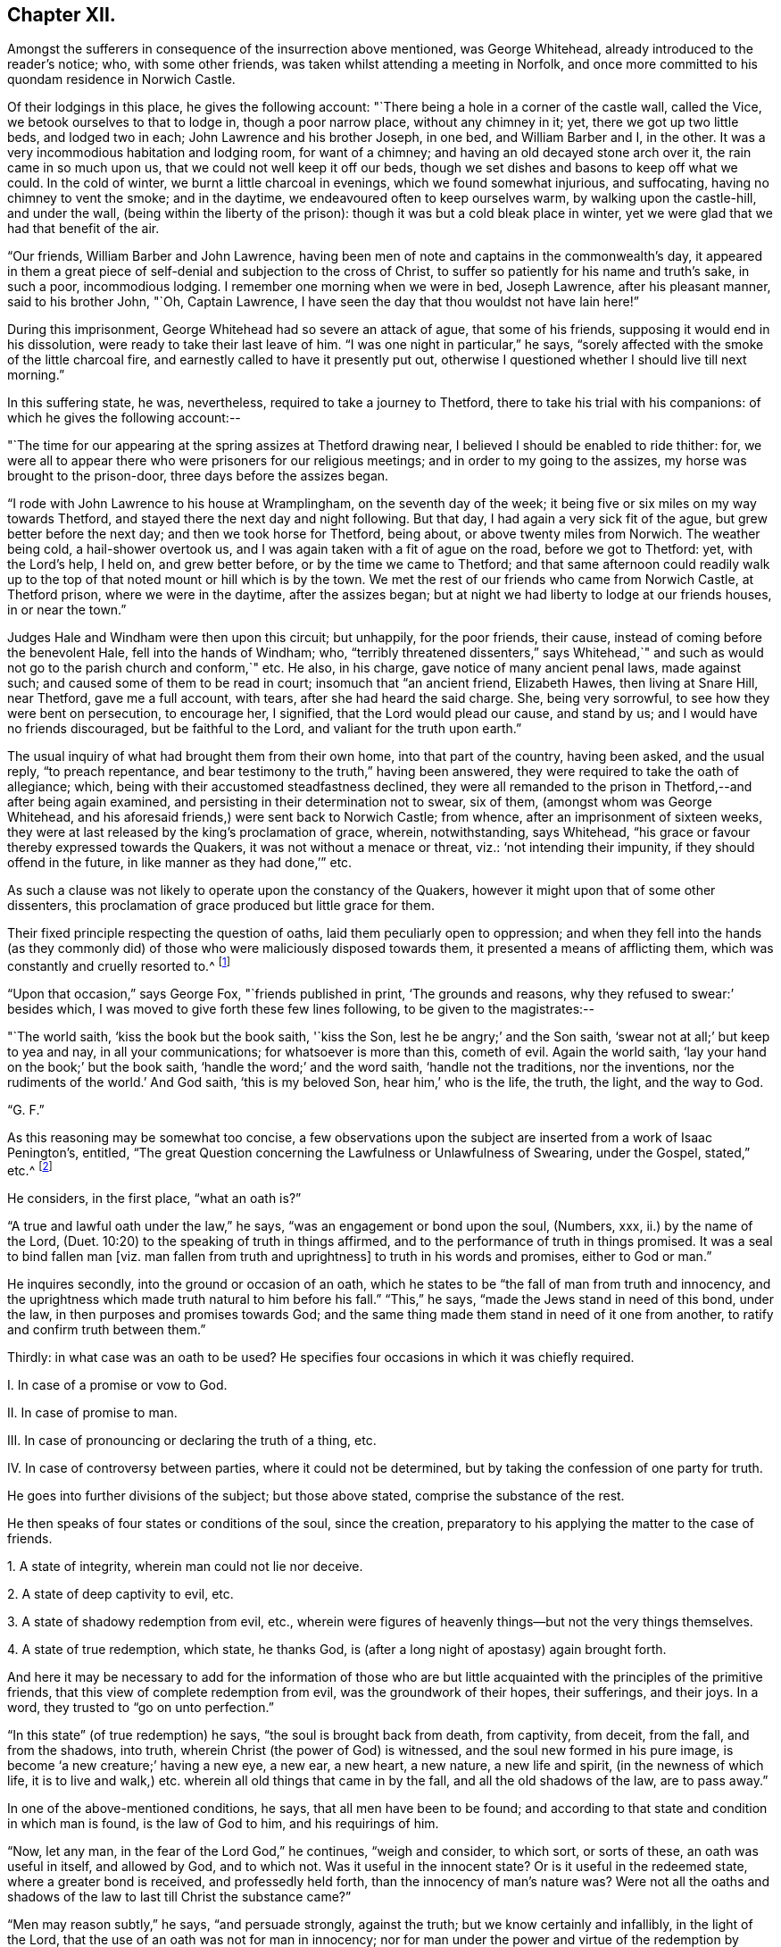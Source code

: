 == Chapter XII.

Amongst the sufferers in consequence of the insurrection above mentioned,
was George Whitehead, already introduced to the reader`'s notice; who,
with some other friends, was taken whilst attending a meeting in Norfolk,
and once more committed to his quondam residence in Norwich Castle.

Of their lodgings in this place, he gives the following account:
"`There being a hole in a corner of the castle wall, called the Vice,
we betook ourselves to that to lodge in, though a poor narrow place,
without any chimney in it; yet, there we got up two little beds, and lodged two in each;
John Lawrence and his brother Joseph, in one bed, and William Barber and I, in the other.
It was a very incommodious habitation and lodging room, for want of a chimney;
and having an old decayed stone arch over it, the rain came in so much upon us,
that we could not well keep it off our beds,
though we set dishes and basons to keep off what we could.
In the cold of winter, we burnt a little charcoal in evenings,
which we found somewhat injurious, and suffocating, having no chimney to vent the smoke;
and in the daytime, we endeavoured often to keep ourselves warm,
by walking upon the castle-hill, and under the wall,
(being within the liberty of the prison): though it was but a cold bleak place in winter,
yet we were glad that we had that benefit of the air.

"`Our friends, William Barber and John Lawrence,
having been men of note and captains in the commonwealth`'s day,
it appeared in them a great piece of self-denial and subjection to the cross of Christ,
to suffer so patiently for his name and truth`'s sake, in such a poor,
incommodious lodging.
I remember one morning when we were in bed, Joseph Lawrence, after his pleasant manner,
said to his brother John, "`Oh, Captain Lawrence,
I have seen the day that thou wouldst not have lain here!`"

During this imprisonment, George Whitehead had so severe an attack of ague,
that some of his friends, supposing it would end in his dissolution,
were ready to take their last leave of him.
"`I was one night in particular,`" he says,
"`sorely affected with the smoke of the little charcoal fire,
and earnestly called to have it presently put out,
otherwise I questioned whether I should live till next morning.`"

In this suffering state, he was, nevertheless, required to take a journey to Thetford,
there to take his trial with his companions: of which he gives the following account:--

"`The time for our appearing at the spring assizes at Thetford drawing near,
I believed I should be enabled to ride thither: for,
we were all to appear there who were prisoners for our religious meetings;
and in order to my going to the assizes, my horse was brought to the prison-door,
three days before the assizes began.

"`I rode with John Lawrence to his house at Wramplingham, on the seventh day of the week;
it being five or six miles on my way towards Thetford,
and stayed there the next day and night following.
But that day, I had again a very sick fit of the ague,
but grew better before the next day; and then we took horse for Thetford, being about,
or above twenty miles from Norwich.
The weather being cold, a hail-shower overtook us,
and I was again taken with a fit of ague on the road, before we got to Thetford: yet,
with the Lord`'s help, I held on, and grew better before,
or by the time we came to Thetford;
and that same afternoon could readily walk up to the
top of that noted mount or hill which is by the town.
We met the rest of our friends who came from Norwich Castle, at Thetford prison,
where we were in the daytime, after the assizes began;
but at night we had liberty to lodge at our friends houses, in or near the town.`"

Judges Hale and Windham were then upon this circuit; but unhappily, for the poor friends,
their cause, instead of coming before the benevolent Hale,
fell into the hands of Windham; who,
"`terribly threatened dissenters,`" says Whitehead,`" and such
as would not go to the parish church and conform,`" etc.
He also, in his charge, gave notice of many ancient penal laws, made against such;
and caused some of them to be read in court; insomuch that "`an ancient friend,
Elizabeth Hawes, then living at Snare Hill, near Thetford, gave me a full account,
with tears, after she had heard the said charge.
She, being very sorrowful, to see how they were bent on persecution, to encourage her,
I signified, that the Lord would plead our cause, and stand by us;
and I would have no friends discouraged, but be faithful to the Lord,
and valiant for the truth upon earth.`"

The usual inquiry of what had brought them from their own home,
into that part of the country, having been asked, and the usual reply,
"`to preach repentance, and bear testimony to the truth,`" having been answered,
they were required to take the oath of allegiance; which,
being with their accustomed steadfastness declined,
they were all remanded to the prison in Thetford,--and after being again examined,
and persisting in their determination not to swear, six of them,
(amongst whom was George Whitehead,
and his aforesaid friends,) were sent back to Norwich Castle; from whence,
after an imprisonment of sixteen weeks,
they were at last released by the king`'s proclamation of grace, wherein, notwithstanding,
says Whitehead, "`his grace or favour thereby expressed towards the Quakers,
it was not without a menace or threat, viz.: '`not intending their impunity,
if they should offend in the future, in like manner as they had done,`'`" etc.

As such a clause was not likely to operate upon the constancy of the Quakers,
however it might upon that of some other dissenters,
this proclamation of grace produced but little grace for them.

Their fixed principle respecting the question of oaths,
laid them peculiarly open to oppression;
and when they fell into the hands (as they commonly did)
of those who were maliciously disposed towards them,
it presented a means of afflicting them, which was constantly and cruelly resorted to.^
footnote:[The clause which particularly affected the society in this respect,
was the eighteenth,
in "`An Act to prevent and suppress seditious Conventicles,`"
and which was substantially as follows:--
{footnote-paragraph-split}
"`And in regard a certain sect called Quakers,
and other sectaries,
are found not only to offend in the matters provided against by this act,
but also to obstruct the proceedings of justice,
by their obstinate refusal to take oaths lawfully
tendered unto them in the ordinary course of law:
(2) Therefore be it further enacted by the authority aforesaid,
that if any person or persons being duly and
legally served with process or other summons,
to appear in any court of record,
etc. shall refuse to take any judicial oath legally tendered to him, etc. etc.;
that then, and in such case,
the several and respective courts in which such refusal shall be made, shall be,
and are hereby enabled to record such refusal, etc; which record or entry shall be,
and is hereby made, a conviction of such offence:
and all and every person and persons so, as aforesaid, offending,
shall for every such offence incur the judgment and punishment of transportation in
such manner as is appointed by this act for other offences.`"]

"`Upon that occasion,`" says George Fox, "`friends published in print,
'`The grounds and reasons, why they refused to swear:`' besides which,
I was moved to give forth these few lines following, to be given to the magistrates:--

"`The world saith, '`kiss the book but the book saith, '`kiss the Son,
lest he be angry;`' and the Son saith, '`swear not at all;`' but keep to yea and nay,
in all your communications; for whatsoever is more than this, cometh of evil.
Again the world saith, '`lay your hand on the book;`' but the book saith,
'`handle the word;`' and the word saith, '`handle not the traditions, nor the inventions,
nor the rudiments of the world.`'
And God saith, '`this is my beloved Son, hear him,`' who is the life, the truth, the light,
and the way to God.

"`G. F.`"

As this reasoning may be somewhat too concise,
a few observations upon the subject are inserted from a work of Isaac Penington`'s,
entitled, "`The great Question concerning the Lawfulness or Unlawfulness of Swearing,
under the Gospel, stated,`" etc.^
footnote:[Penington`'s Works, in 2 vols, quarto.--1st vol. p. 435.]

He considers, in the first place, "`what an oath is?`"

"`A true and lawful oath under the law,`" he says,
"`was an engagement or bond upon the soul, (Numbers, xxx, ii.) by the name of the Lord,
(Duet. 10:20) to the speaking of truth in things affirmed,
and to the performance of truth in things promised.
It was a seal to bind fallen man +++[+++viz. man fallen from truth and uprightness]
to truth in his words and promises, either to God or man.`"

He inquires secondly, into the ground or occasion of an oath,
which he states to be "`the fall of man from truth and innocency,
and the uprightness which made truth natural to him before his fall.`"
"`This,`" he says, "`made the Jews stand in need of this bond, under the law,
in then purposes and promises towards God;
and the same thing made them stand in need of it one from another,
to ratify and confirm truth between them.`"

Thirdly: in what case was an oath to be used?
He specifies four occasions in which it was chiefly required.

[.numbered-group]
====

[.numbered]
I+++.+++ In case of a promise or vow to God.

[.numbered]
II. In case of promise to man.

[.numbered]
III. In case of pronouncing or declaring the truth of a thing, etc.

[.numbered]
IV. In case of controversy between parties, where it could not be determined,
but by taking the confession of one party for truth.

====

He goes into further divisions of the subject; but those above stated,
comprise the substance of the rest.

He then speaks of four states or conditions of the soul, since the creation,
preparatory to his applying the matter to the case of friends.

[.numbered-group]
====

[.numbered]
1+++.+++ A state of integrity, wherein man could not lie nor deceive.

[.numbered]
2+++.+++ A state of deep captivity to evil, etc.

[.numbered]
3+++.+++ A state of shadowy redemption from evil, etc.,
wherein were figures of heavenly things--but not the very things themselves.

[.numbered]
4+++.+++ A state of true redemption, which state, he thanks God,
is (after a long night of apostasy) again brought forth.

====

And here it may be necessary to add for the information of those who are but
little acquainted with the principles of the primitive friends,
that this view of complete redemption from evil, was the groundwork of their hopes,
their sufferings, and their joys.
In a word, they trusted to "`go on unto perfection.`"

"`In this state`" (of true redemption) he says, "`the soul is brought back from death,
from captivity, from deceit, from the fall, and from the shadows, into truth,
wherein Christ (the power of God) is witnessed,
and the soul new formed in his pure image, is become '`a new creature;`' having a new eye,
a new ear, a new heart, a new nature, a new life and spirit,
(in the newness of which life,
it is to live and walk,) etc. wherein all old things that came in by the fall,
and all the old shadows of the law, are to pass away.`"

In one of the above-mentioned conditions, he says, that all men have been to be found;
and according to that state and condition in which man is found,
is the law of God to him, and his requirings of him.

"`Now, let any man, in the fear of the Lord God,`" he continues, "`weigh and consider,
to which sort, or sorts of these, an oath was useful in itself, and allowed by God,
and to which not.
Was it useful in the innocent state?
Or is it useful in the redeemed state, where a greater bond is received,
and professedly held forth, than the innocency of man`'s nature was?
Were not all the oaths and shadows of the law to last till Christ the substance came?`"

"`Men may reason subtly,`" he says, "`and persuade strongly, against the truth;
but we know certainly and infallibly, in the light of the Lord,
that the use of an oath was not for man in innocency;
nor for man under the power and virtue of the redemption by Christ;
(which brings man back into the truth,
and into that life and strength which preserves in truth;) but, for fallen man;
for man erred from the truth, and covenant of God.
And it is very manifest to us, that for a disciple of Christ,
who hath received the law from his lips against swearing,
to be brought back again to swearing (the bond of man in the fallen state,
and under the law) is no less than a denial of Christ,`" etc.

Towards the end of this tract, he addresses himself to the king.

"`Now, O king,`" he says, "`shall not God`'s people be faithful and obedient to the Lord,
as well as to thee?
Hath God raised up in them a principle which cannot deceive,
and will not the yea and nay of that serve, after so much experience,
through so many changes, but they must either break Christ`'s command,
and hazard their souls, or else lose their liberties and estates?

"`Oh! that men would wait on the Lord,`" he exclaims,
"`for his pure fear to be written on their hearts, by the finger of his Spirit;
that they might come out of the fleshly wisdom, into the eternal wisdom,
from whence our principle came: that they might be able to see, and justify, the purity,
righteousness, nobility, and worth of it;
and that they might feel its security from all that is out of good will, out of love,
out of life, and out of peace; and so, there might be an end of all strife, rebellion,
heart-burnings, plots, etc. which have no place in it; but which daily waste and wither,
where it is sown and grows, even till they come to an end; and righteousness,
and pure innocency, fill the room and place which they +++[+++the evil feelings]
had, both in the heart and mind within, and in the life and conversation outwardly!`"

It may not be uninteresting to revert, in this place,
to Isaac Penington`'s feelings upon another point; respecting which, he,
with most others of the Society, was often made the subject of suffering.
I allude to the question about the payment of tithes;
upon which he thus expresses himself in a letter addressed to one James Eeles;

[.embedded-content-document.letter]
--

[.salutation]
"`Friend,

"`God is my witness, to whom I must give an account of all my actions,
that it is my desire to be found in all true love, courtesy, and righteousness,
in my dealings towards all men; and that I would by no means deny any man his just due,
which he can, by any just law or right, claim from me.

"`Now, as touching tithes, the payment or refusing of them,
is to me a matter of conscience, weighty on my heart before the Lord;
and I would do therein as he would justify, and not condemn me.
I know tithes were ordained by God to be paid to the Levitical priesthood under the law;
but the same power that ordained them under the law, disannulled them under the gospel.
(Heb. 7:12 and 18.) Now, that any man or men have true right, power,
and authority to set up or require to be paid under the gospel,
what God`'s power has disannulled,--indeed I do not see;
nor can I be subject to any human law or authority in this thing,
without sinning against God, and incurring his wrath upon my soul.

--

He then observes, that Christ sent forth his ministers without tithes.

[.embedded-content-document.letter]
--

"`Now tithes,`" he continues, "`were set up in the dark time of popery,
and not by the gospel light; and they who know the gospel light,
dare not be subject to that which was set up in matters of
religion by the dark power of Rome in the time of darkness.

"`I do not contend with thee by the law of the land;
but I must be subject to the law of God; who shows me from what root, tithes came;
and that they are not the maintenance of the ministers of Christ, or allowed by Christ;
but the maintenance of the ministry Rome`'s power set up;
both which ministry and its maintenance, is to be denied and witnessed against,
by those whom he calls forth to testify to his truth in these things.`"^
footnote:[Penington`'s Letters, p. 157.]

--

Such being the views of Isaac Penington, and of the members of the Society in general,
upon these questions, it appears a necessary consequence,
that they should resolutely maintain the ground they had taken,
and willingly devote themselves to persecution, even had it been to death,
rather than violate such truly pure and exalted principles.
